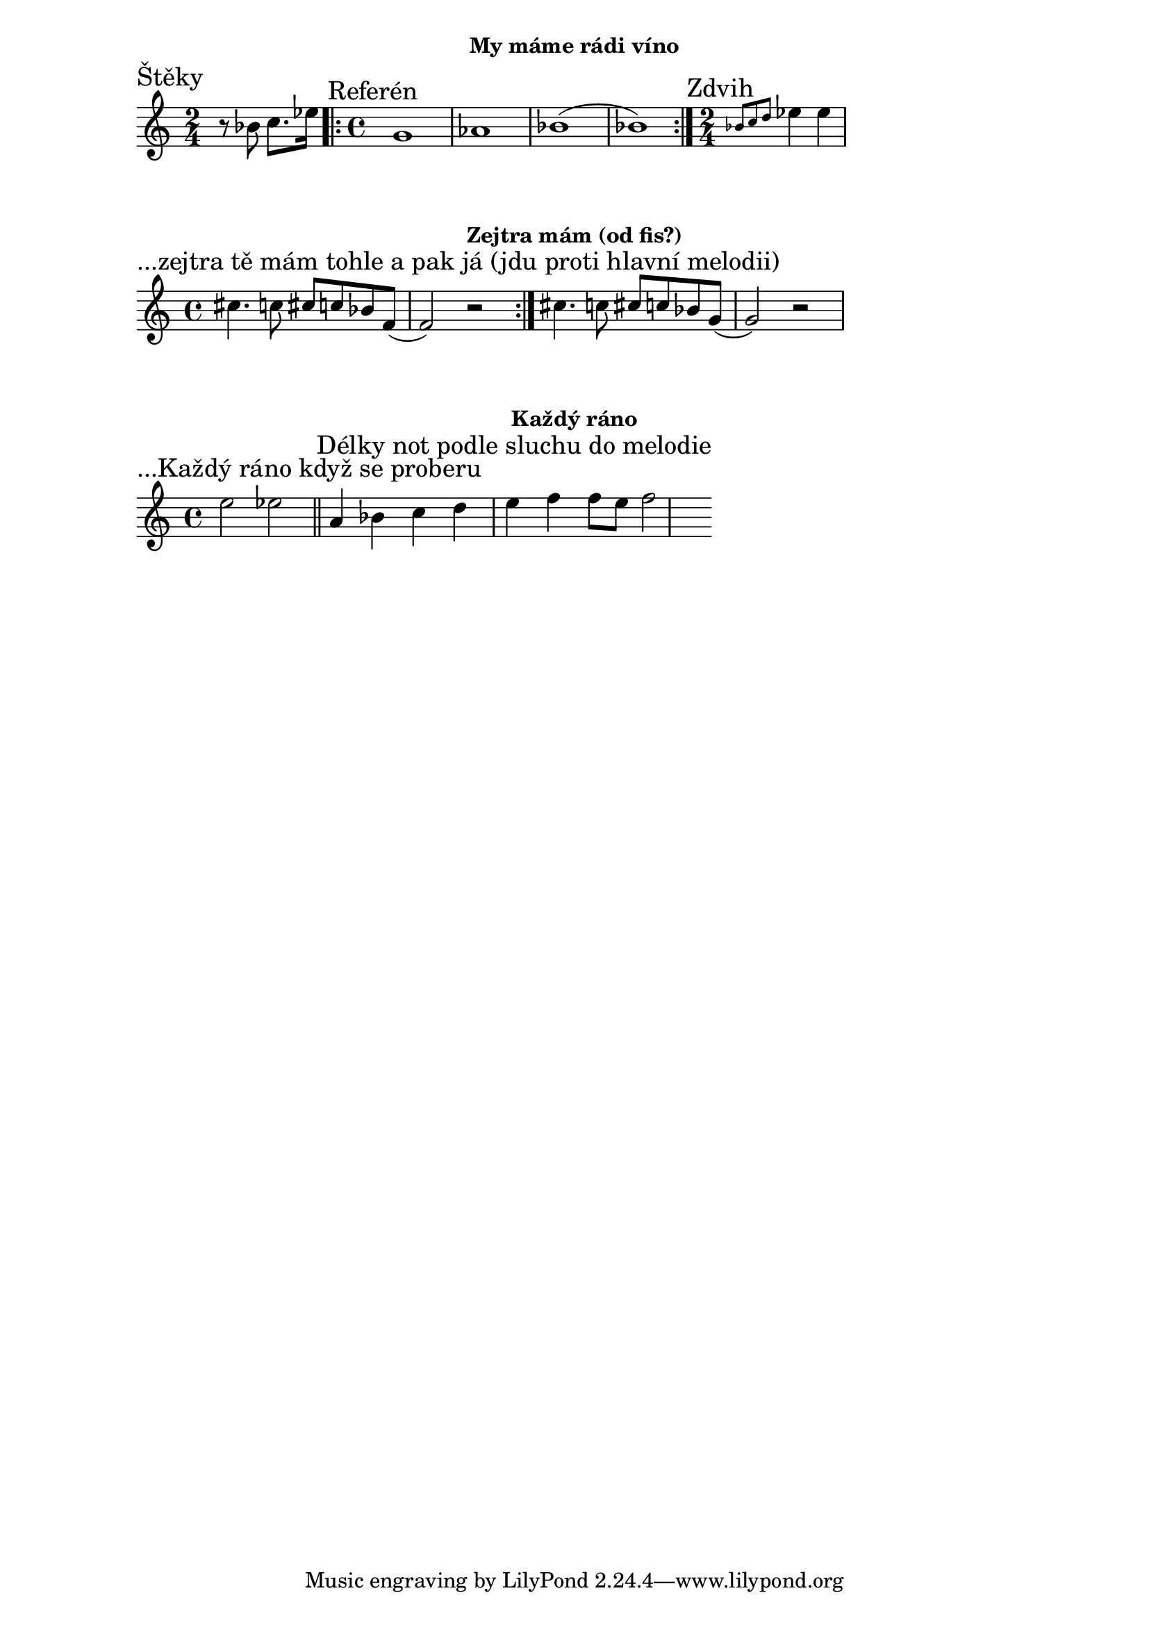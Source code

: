\version "2.24.3"

\markup { \fill-line { \bold "My máme rádi víno" } }
\score {
  \new Staff {
    \time 2/4
    \key c \major
    \clef treble
    \relative c' {
      
      \section
      \sectionLabel "Štěky"
      \time 2/4
      r8 bes'8 c8. es16 

      \section
      \sectionLabel "Referén"
      \time 4/4
      \repeat volta 2 {
          g,1 as1 bes1 (bes1) 
      }
      
      \time 2/4
      \section 
      \sectionLabel "Zdvih"
      \grace {bes8 c8 d8 } es4 es4
    }
  }
  \header {
    title = "My máme rádi víno"
  }
}

\markup { \fill-line { \bold "Zejtra mám (od fis?)" } }
\score {
  \new Staff {
    \time 4/4
    \key c \major
    \clef treble
    \relative c' {
      \sectionLabel "...zejtra tě mám tohle a pak já (jdu proti hlavní melodii)"
      \repeat volta 2 {
        cis'4. c8 cis8 c8 bes8 f8 (f2) r2
      }
      cis'4. c8 cis8 c8 bes8 g8 (g2) r2
    }
  }
  \header {
    title = "Každý ráno"
  }
}

\markup { \fill-line { \bold "Každý ráno" } }
\score {
  \new Staff {
    \time 4/4
    \key c \major
    \clef treble
    \relative c' {
      \sectionLabel "...Každý ráno když se proberu"
      e'2 es2 
      
      \section
      \sectionLabel "Délky not podle sluchu do melodie"
      a,4 bes4 c4 d4 e4 f4 f8 e8 f2
    }
  }
  \header {
    title = "Každý ráno"
  }
}


